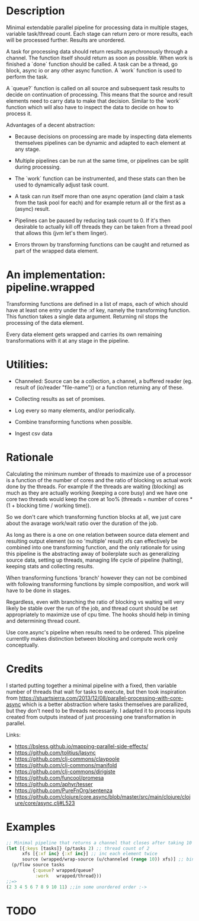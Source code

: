 * Description
Minimal extendable parallel pipeline for processing data in multiple stages,
variable task/thread count. Each stage can return zero or more results, each
will be processed further. Results are unordered.

A task for processing data should return results asynchronously through a
channel. The function itself should return as soon as possible. When work is
finished a `done` function should be called. A task can be a thread, go block,
async io or any other async function. A `work` function is used to perform
the task.

A `queue?` function is called on all source and subsequent task results to
decide on continuation of processing. This means that the source and result
elements need to carry data to make that decision. Similar to the `work`
function which will also have to inspect the data to decide on how to process
it.

Advantages of a decent abstraction:

- Because decisions on processing are made by inspecting data elements
  themselves pipelines can be dynamic and adapted to each element at any stage.

- Multiple pipelines can be run at the same time, or pipelines can be split
  during processing.

- The `work` function can be instrumented, and these stats can then be used to
  dynamically adjust task count.

- A task can run itself more than one async operation (and claim a task from the
  task pool for each) and for example return all or the first as a (async)
  result.

- Pipelines can be paused by reducing task count to 0. If it's then desirable to
  actually kill off threads they can be taken from a thread pool that allows
  this (jvm let's them linger).

- Errors thrown by transforming functions can be caught and returned as part of
  the wrapped data element.


* An implementation: pipeline.wrapped

Transforming functions are defined in a list of maps, each of which should have
at least one entry under the :xf key, namely the transforming function. This
function takes a single data argument. Returning nil stops the processing of the
data element.

Every data element gets wrapped and carries its own remaining transformations
with it at any stage in the pipeline.

* Utilities:

- Channeled: Source can be a collection, a channel, a buffered reader (eg. result of (io/reader "file-name")) or a function returning any of these.

- Collecting results as set of promises.

- Log every so many elements, and/or periodically.

- Combine transforming functions when possible.

- Ingest csv data


* Rationale
Calculating the minimum number of threads to maximize use of a processor is a
function of the number of cores and the ratio of blocking vs actual work done by
the threads. For example if the threads are waiting (blocking) as much as they
are actually working (keeping a core busy) and we have one core two threads
would keep the core at 1oo% (threads = number of cores * (1 + blocking time /
working time)).

So we don't care which transforming function blocks at all, we just care about
the avarage work/wait ratio over the duration of the job.

As long as there is a one on one relation between source data element and
resulting output element (so no 'multiple' result) xfs can effectively be
combined into one transforming function, and the only rationale for using this
pipeline is the abstracting away of boilerplate such as generalizing source
data, setting up threads, managing life cycle of pipeline (halting), keeping
stats and collecting results.

When transforming functions 'branch' however they can not be combined with
following transforming functions by simple composition, and work will have to be
done in stages.

Regardless, even with branching the ratio of blocking vs waiting will very
likely be stable over the run of the job, and thread count should be set
appropriately to maximize use of cpu time. The hooks should help in timing and
determining thread count.

Use core.async's pipeline when results need to be ordered. This pipeline
currentlly makes distinction between blocking and compute work only
conceptually.

* Credits
I started putting together a minimal pipeline with a fixed, then variable number
of threads that wait for tasks to execute, but then took inspiration from
https://stuartsierra.com/2013/12/08/parallel-processing-with-core-async which is
a better abstraction where tasks themselves are parallized, but they don't need
to be threads necessarily. I adapted it to process inputs created from outputs
instead of just processing one transformation in parallel.

Links:
- https://bsless.github.io/mapping-parallel-side-effects/
- https://github.com/tolitius/lasync
- https://github.com/clj-commons/claypoole
- https://github.com/clj-commons/manifold
- https://github.com/clj-commons/dirigiste
- https://github.com/funcool/promesa
- https://github.com/aphyr/tesser
- https://github.com/PureFnOrg/sentenza
- https://github.com/clojure/core.async/blob/master/src/main/clojure/clojure/core/async.clj#L523

* Examples
#+begin_src clojure
;; Minimal pipeline that returns a channel that closes after taking 10 values
(let [{:keys [tasks]} (p/tasks 2) ;; thread count of 2
      xfs [{:xf inc} {:xf inc}] ;; inc each element twice
      source (wrapped/wrap-source (u/channeled (range 10)) xfs)] ;; bind source with xfs
  (p/flow source tasks
          {:queue? wrapped/queue?
           :work   wrapped/thread}))
;;=>
(2 3 4 5 6 7 8 9 10 11) ;;in some unordered order :->
#+end_src

* TODO
